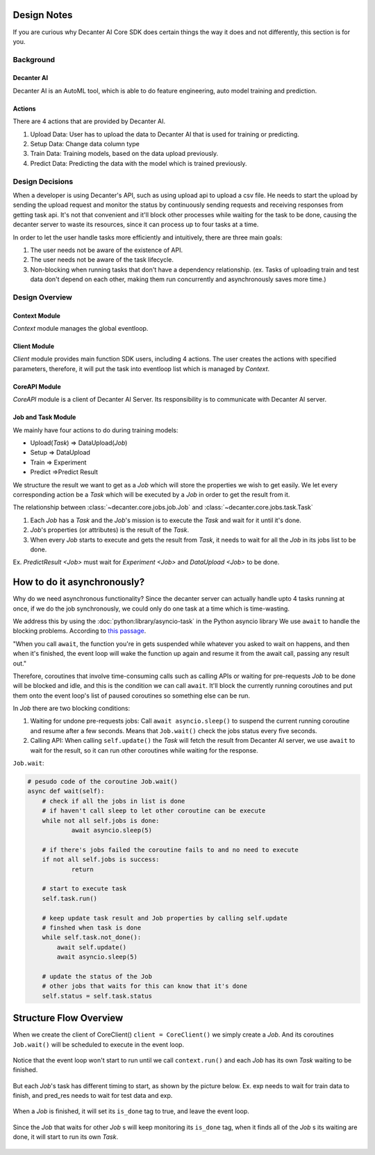 .. _design:


Design Notes
~~~~~~~~~~~~

If you are curious why Decanter AI Core SDK does certain things the way it does and not differently, this section is for you.

Background
**********

Decanter AI
===========
Decanter AI is an AutoML tool, which is able to do feature engineering, auto model training and prediction.

Actions
=======
There are 4 actions that are provided by Decanter AI.

1.  Upload Data: User has to upload the data to Decanter AI that is used for training or predicting.
2.  Setup Data: Change data column type
3.  Train Data: Training models, based on the data upload previously.
4.  Predict Data: Predicting the data with the model which is trained previously.


Design Decisions
****************

When a developer is using Decanter's API, such as using upload api to upload a csv file.
He needs to start the upload by sending the upload request and monitor the status by continuously sending requests and receiving responses from getting task api. It's not that convenient and it'll block other processes while waiting for the task to be done, causing the decanter server to waste its resources, since it can process up to four tasks at a time.

In order to let the user handle tasks more efficiently and intuitively, there are three main goals:

1.  The user needs not be aware of the existence of API.
2.  The user needs not be aware of the task lifecycle.
3.  Non-blocking when running tasks that don't have a dependency relationship.
    (ex. Tasks of uploading train and test data don't depend on each other,
    making them run concurrently and asynchronously saves more time.)


Design Overview
***************

Context Module
==============

`Context` module manages the global eventloop.

Client Module
=============

`Client` module provides main function SDK users, including 4 actions. The user creates the actions with specified parameters, therefore, it will put the task into eventloop list which is managed by `Context`.

CoreAPI Module
==============

`CoreAPI` module is a client of Decanter AI Server. Its responsibility is to communicate with Decanter AI server.

Job and Task Module
===================
We mainly have four actions to do during training models:

-   Upload(`Task`) ⇒ DataUpload(`Job`)
-   Setup ⇒ DataUpload
-   Train ⇒ Experiment
-   Predict ⇒Predict Result

We structure the result we want to get as a `Job` which will store the
properties we wish to get easily. Ｗe let every corresponding action be
a `Task` which will be executed by a `Job` in order to get the result from it.


The relationship between :class:`~decanter.core.jobs.job.Job`
and :class:`~decanter.core.jobs.task.Task`

1.  Each `Job` has a `Task` and the `Job`'s mission is to execute
    the `Task` and wait for it until it's done.
2.  `Job`'s properties (or attributes) is the result of the `Task`.
3.  When every `Job` starts to execute and gets the result from `Task`,
    it needs to wait for all the `Job` in its jobs list to be done.

Ex. `PredictResult <Job>` must wait for `Experiment <Job>`
and `DataUpload <Job>` to be done.


How to do it asynchronously?
~~~~~~~~~~~~~~~~~~~~~~~~~~~~

Why do we need asynchronous functionality? Since the decanter server can actually handle
upto 4 tasks running at once, if we do the job synchronously, we could
only do one task at a  time which is time-wasting.

We address this by using the :doc:`python:library/asyncio-task` in the Python asyncio library
We use ``await`` to handle the blocking problems. According to
`this passage <https://www.aeracode.org/2018/02/19/python-async-simplified/>`_.

"When you call ``await``, the function you're in gets suspended while whatever
you asked to wait on happens, and then when it's finished, the event loop will
wake the function up again and resume it from the await call, passing any
result out."

Therefore, coroutines that involve time-consuming calls such as calling APIs
or waiting for pre-requests `Job` to be done will be blocked and idle, and this
is the condition we can call ``await``. It'll block the currently running
coroutines and put them onto the event loop's list of paused coroutines so something
else can be run.

In `Job` there are two blocking conditions:

1.  Waiting for undone pre-requests jobs: Call ``await asyncio.sleep()`` to
    suspend the current running coroutine and resume after a few seconds. Means
    that ``Job.wait()`` check the jobs status every five seconds.
2.  Calling API: When calling ``self.update()`` the `Task` will fetch the
    result from Decanter AI server, we use ``await`` to wait for the result,
    so it can run other coroutines while waiting for the response.

``Job.wait``:

.. code-block:: python

    # pesudo code of the coroutine Job.wait()
    async def wait(self):
        # check if all the jobs in list is done
        # if haven't call sleep to let other coroutine can be execute
        while not all self.jobs is done:
                await asyncio.sleep(5)

        # if there's jobs failed the coroutine fails to and no need to execute
        if not all self.jobs is success:
                return

        # start to execute task
        self.task.run()

        # keep update task result and Job properties by calling self.update
        # finshed when task is done
        while self.task.not_done():
            await self.update()
            await asyncio.sleep(5)

        # update the status of the Job
        # other jobs that waits for this can know that it's done
        self.status = self.task.status


Structure Flow Overview
~~~~~~~~~~~~~~~~~~~~~~~
When we create the client of CoreClient() ``client = CoreClient()`` we simply
create a `Job`. And its coroutines ``Job.wait()`` will be scheduled to
execute in the event loop.

.. figure:: ../images/flow_1.png

Notice that the event loop won't start to run until we call
``context.run()`` and each `Job` has its own `Task` waiting to be finished.

.. figure:: ../images/flow_2.png

But each `Job`'s task has different timing to start, as shown by the picture below.
Ex. exp needs to wait for train data to finish, and pred_res needs to
wait for test data and exp.

.. figure:: ../images/flow_3.png

When a `Job` is finished, it will set its ``is_done`` tag to true, and
leave the event loop.

.. figure:: ../images/flow_4.png

Since the `Job` that waits for other `Job` s  will keep monitoring its ``is_done`` tag,
when it finds all of the `Job` s its waiting are done, it will start to run
its own `Task`.

.. figure:: ../images/flow_5.png

.. figure:: ../images/flow_6.png
